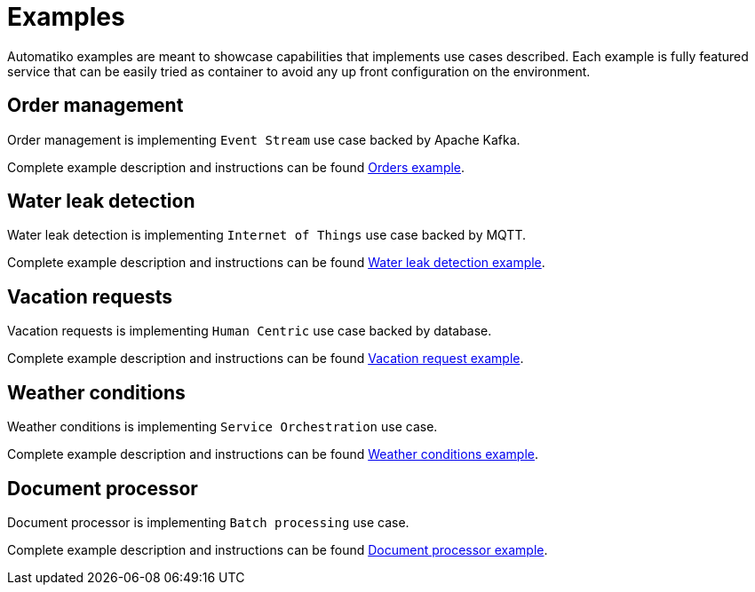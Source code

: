 = Examples

Automatiko examples are meant to showcase capabilities that implements
use cases described. Each example is fully featured service that can be
easily tried as container to avoid any up front configuration on the environment.

== Order management

Order management is implementing `Event Stream` use case backed by Apache Kafka.

Complete example description and instructions can be
found link:examples/orders.html[Orders example].


== Water leak detection

Water leak detection is implementing `Internet of Things` use case backed by MQTT.

Complete example description and instructions can be
found link:examples/leaks.html[Water leak detection example].

== Vacation requests

Vacation requests is implementing `Human Centric` use case backed by database.

Complete example description and instructions can be
found link:examples/vacations.html[Vacation request example].

== Weather conditions

Weather conditions is implementing `Service Orchestration` use case.

Complete example description and instructions can be
found link:examples/weather.html[Weather conditions example].

== Document processor

Document processor is implementing `Batch processing` use case.

Complete example description and instructions can be
found link:examples/batch.html[Document processor example].
